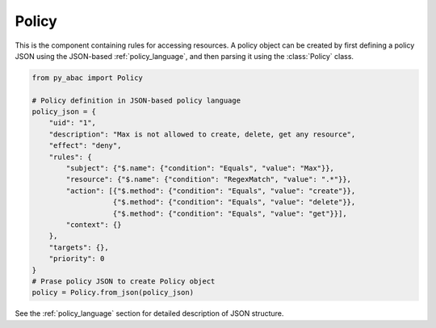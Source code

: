 Policy
======

This is the component containing rules for accessing resources. A policy object can be created by first defining a
policy JSON using the JSON-based :ref:`policy_language`, and then parsing it using the :class:`Policy` class.

.. code-block:: python

   from py_abac import Policy

   # Policy definition in JSON-based policy language
   policy_json = {
       "uid": "1",
       "description": "Max is not allowed to create, delete, get any resource",
       "effect": "deny",
       "rules": {
           "subject": {"$.name": {"condition": "Equals", "value": "Max"}},
           "resource": {"$.name": {"condition": "RegexMatch", "value": ".*"}},
           "action": [{"$.method": {"condition": "Equals", "value": "create"}},
                      {"$.method": {"condition": "Equals", "value": "delete"}},
                      {"$.method": {"condition": "Equals", "value": "get"}}],
           "context": {}
       },
       "targets": {},
       "priority": 0
   }
   # Prase policy JSON to create Policy object
   policy = Policy.from_json(policy_json)

See the :ref:`policy_language` section for detailed description of JSON structure.
